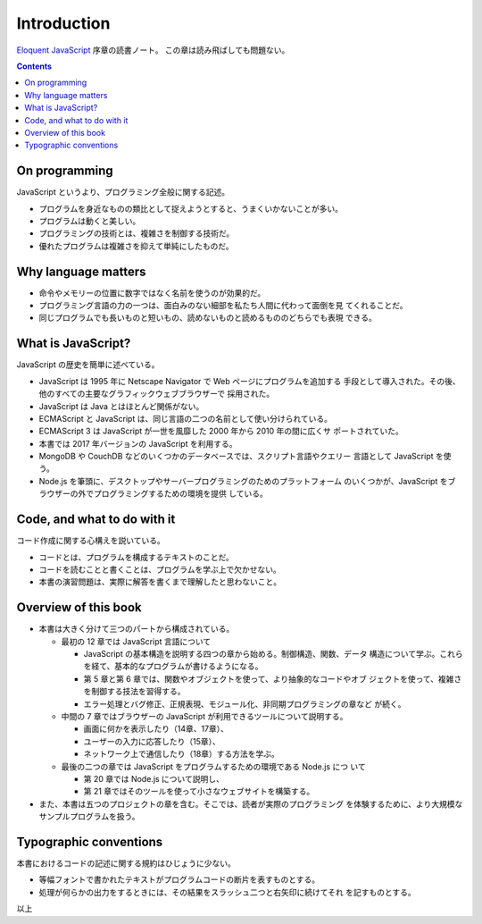 ======================================================================
Introduction
======================================================================

`Eloquent JavaScript <https://eloquentjavascript.net/>`__ 序章の読書ノート。
この章は読み飛ばしても問題ない。

.. contents::

On programming
======================================================================

JavaScript というより、プログラミング全般に関する記述。

* プログラムを身近なものの類比として捉えようとすると、うまくいかないことが多い。
* プログラムは動くと美しい。
* プログラミングの技術とは、複雑さを制御する技術だ。
* 優れたプログラムは複雑さを抑えて単純にしたものだ。

Why language matters
======================================================================

* 命令やメモリーの位置に数字ではなく名前を使うのが効果的だ。
* プログラミング言語の力の一つは、面白みのない細部を私たち人間に代わって面倒を見
  てくれることだ。
* 同じプログラムでも長いものと短いもの、読めないものと読めるもののどちらでも表現
  できる。

What is JavaScript?
======================================================================

JavaScript の歴史を簡単に述べている。

* JavaScript は 1995 年に Netscape Navigator で Web ページにプログラムを追加する
  手段として導入された。その後、他のすべての主要なグラフィックウェブブラウザーで
  採用された。
* JavaScript は Java とはほとんど関係がない。
* ECMAScript と JavaScript は、同じ言語の二つの名前として使い分けられている。
* ECMAScript 3 は JavaScript が一世を風靡した 2000 年から 2010 年の間に広くサ
  ポートされていた。
* 本書では 2017 年バージョンの JavaScript を利用する。
* MongoDB や CouchDB などのいくつかのデータベースでは、スクリプト言語やクエリー
  言語として JavaScript を使う。
* Node.js を筆頭に、デスクトップやサーバープログラミングのためのプラットフォーム
  のいくつかが、JavaScript をブラウザーの外でプログラミングするための環境を提供
  している。

Code, and what to do with it
======================================================================

コード作成に関する心構えを説いている。

* コードとは、プログラムを構成するテキストのことだ。
* コードを読むことと書くことは、プログラムを学ぶ上で欠かせない。
* 本書の演習問題は、実際に解答を書くまで理解したと思わないこと。

Overview of this book
======================================================================

* 本書は大きく分けて三つのパートから構成されている。

  * 最初の 12 章では JavaScript 言語について

    * JavaScript の基本構造を説明する四つの章から始める。制御構造、関数、データ
      構造について学ぶ。これらを経て、基本的なプログラムが書けるようになる。
    * 第 5 章と第 6 章では、関数やオブジェクトを使って、より抽象的なコードやオブ
      ジェクトを使って、複雑さを制御する技法を習得する。
    * エラー処理とバグ修正、正規表現、モジュール化、非同期プログラミングの章など
      が続く。

  * 中間の 7 章ではブラウザーの JavaScript が利用できるツールについて説明する。

    * 画面に何かを表示したり（14章、17章）、
    * ユーザーの入力に応答したり（15章）、
    * ネットワーク上で通信したり（18章）する方法を学ぶ。

  * 最後の二つの章では JavaScript をプログラムするための環境である Node.js につ
    いて

    * 第 20 章では Node.js について説明し、
    * 第 21 章ではそのツールを使って小さなウェブサイトを構築する。

* また、本書は五つのプロジェクトの章を含む。そこでは、読者が実際のプログラミング
  を体験するために、より大規模なサンプルプログラムを扱う。

Typographic conventions
======================================================================

本書におけるコードの記述に関する規約はひじょうに少ない。

* 等幅フォントで書かれたテキストがプログラムコードの断片を表すものとする。
* 処理が何らかの出力をするときには、その結果をスラッシュ二つと右矢印に続けてそれ
  を記すものとする。

以上
